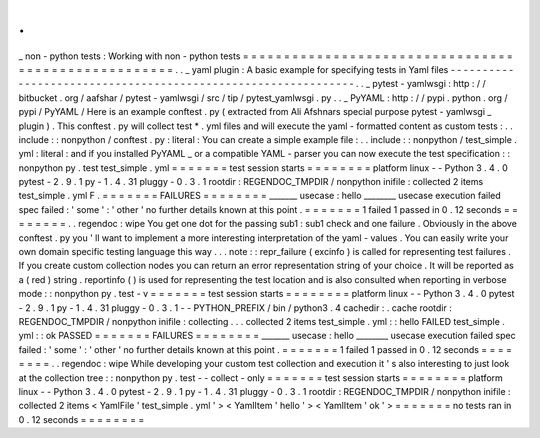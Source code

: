 .
.
_
non
-
python
tests
:
Working
with
non
-
python
tests
=
=
=
=
=
=
=
=
=
=
=
=
=
=
=
=
=
=
=
=
=
=
=
=
=
=
=
=
=
=
=
=
=
=
=
=
=
=
=
=
=
=
=
=
=
=
=
=
=
=
=
=
.
.
_
yaml
plugin
:
A
basic
example
for
specifying
tests
in
Yaml
files
-
-
-
-
-
-
-
-
-
-
-
-
-
-
-
-
-
-
-
-
-
-
-
-
-
-
-
-
-
-
-
-
-
-
-
-
-
-
-
-
-
-
-
-
-
-
-
-
-
-
-
-
-
-
-
-
-
-
-
-
-
-
.
.
_
pytest
-
yamlwsgi
:
http
:
/
/
bitbucket
.
org
/
aafshar
/
pytest
-
yamlwsgi
/
src
/
tip
/
pytest_yamlwsgi
.
py
.
.
_
PyYAML
:
http
:
/
/
pypi
.
python
.
org
/
pypi
/
PyYAML
/
Here
is
an
example
conftest
.
py
(
extracted
from
Ali
Afshnars
special
purpose
pytest
-
yamlwsgi
_
plugin
)
.
This
conftest
.
py
will
collect
test
*
.
yml
files
and
will
execute
the
yaml
-
formatted
content
as
custom
tests
:
.
.
include
:
:
nonpython
/
conftest
.
py
:
literal
:
You
can
create
a
simple
example
file
:
.
.
include
:
:
nonpython
/
test_simple
.
yml
:
literal
:
and
if
you
installed
PyYAML
_
or
a
compatible
YAML
-
parser
you
can
now
execute
the
test
specification
:
:
nonpython
py
.
test
test_simple
.
yml
=
=
=
=
=
=
=
test
session
starts
=
=
=
=
=
=
=
=
platform
linux
-
-
Python
3
.
4
.
0
pytest
-
2
.
9
.
1
py
-
1
.
4
.
31
pluggy
-
0
.
3
.
1
rootdir
:
REGENDOC_TMPDIR
/
nonpython
inifile
:
collected
2
items
test_simple
.
yml
F
.
=
=
=
=
=
=
=
FAILURES
=
=
=
=
=
=
=
=
_______
usecase
:
hello
________
usecase
execution
failed
spec
failed
:
'
some
'
:
'
other
'
no
further
details
known
at
this
point
.
=
=
=
=
=
=
=
1
failed
1
passed
in
0
.
12
seconds
=
=
=
=
=
=
=
=
.
.
regendoc
:
wipe
You
get
one
dot
for
the
passing
sub1
:
sub1
check
and
one
failure
.
Obviously
in
the
above
conftest
.
py
you
'
ll
want
to
implement
a
more
interesting
interpretation
of
the
yaml
-
values
.
You
can
easily
write
your
own
domain
specific
testing
language
this
way
.
.
.
note
:
:
repr_failure
(
excinfo
)
is
called
for
representing
test
failures
.
If
you
create
custom
collection
nodes
you
can
return
an
error
representation
string
of
your
choice
.
It
will
be
reported
as
a
(
red
)
string
.
reportinfo
(
)
is
used
for
representing
the
test
location
and
is
also
consulted
when
reporting
in
verbose
mode
:
:
nonpython
py
.
test
-
v
=
=
=
=
=
=
=
test
session
starts
=
=
=
=
=
=
=
=
platform
linux
-
-
Python
3
.
4
.
0
pytest
-
2
.
9
.
1
py
-
1
.
4
.
31
pluggy
-
0
.
3
.
1
-
-
PYTHON_PREFIX
/
bin
/
python3
.
4
cachedir
:
.
cache
rootdir
:
REGENDOC_TMPDIR
/
nonpython
inifile
:
collecting
.
.
.
collected
2
items
test_simple
.
yml
:
:
hello
FAILED
test_simple
.
yml
:
:
ok
PASSED
=
=
=
=
=
=
=
FAILURES
=
=
=
=
=
=
=
=
_______
usecase
:
hello
________
usecase
execution
failed
spec
failed
:
'
some
'
:
'
other
'
no
further
details
known
at
this
point
.
=
=
=
=
=
=
=
1
failed
1
passed
in
0
.
12
seconds
=
=
=
=
=
=
=
=
.
.
regendoc
:
wipe
While
developing
your
custom
test
collection
and
execution
it
'
s
also
interesting
to
just
look
at
the
collection
tree
:
:
nonpython
py
.
test
-
-
collect
-
only
=
=
=
=
=
=
=
test
session
starts
=
=
=
=
=
=
=
=
platform
linux
-
-
Python
3
.
4
.
0
pytest
-
2
.
9
.
1
py
-
1
.
4
.
31
pluggy
-
0
.
3
.
1
rootdir
:
REGENDOC_TMPDIR
/
nonpython
inifile
:
collected
2
items
<
YamlFile
'
test_simple
.
yml
'
>
<
YamlItem
'
hello
'
>
<
YamlItem
'
ok
'
>
=
=
=
=
=
=
=
no
tests
ran
in
0
.
12
seconds
=
=
=
=
=
=
=
=
